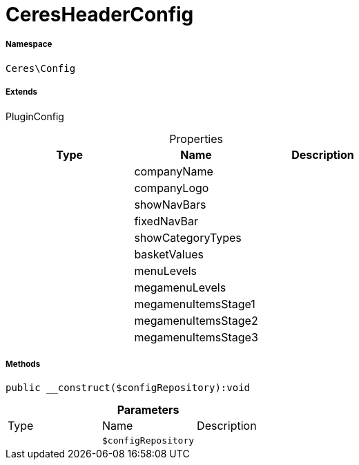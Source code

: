 :table-caption!:
:example-caption!:
:source-highlighter: prettify
:sectids!:
[[ceres__ceresheaderconfig]]
= CeresHeaderConfig





===== Namespace

`Ceres\Config`

===== Extends
PluginConfig




.Properties
|===
|Type |Name |Description

| 
    |companyName
    |
| 
    |companyLogo
    |
| 
    |showNavBars
    |
| 
    |fixedNavBar
    |
| 
    |showCategoryTypes
    |
| 
    |basketValues
    |
| 
    |menuLevels
    |
| 
    |megamenuLevels
    |
| 
    |megamenuItemsStage1
    |
| 
    |megamenuItemsStage2
    |
| 
    |megamenuItemsStage3
    |
|===


===== Methods

[source%nowrap, php]
----

public __construct($configRepository):void

----









.*Parameters*
|===
|Type |Name |Description
| 
a|`$configRepository`
|
|===


